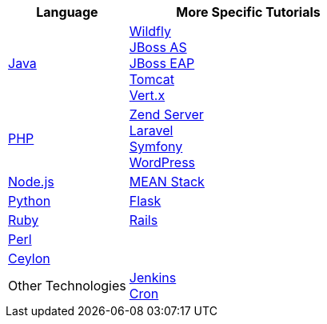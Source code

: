 [cols="1a,2a", width='100%']
|===
|Language | More Specific Tutorials

|link:java-overview.html[Java]
|link:wildfly-getting-started.html[Wildfly] +
link:jbossas-getting-started.html[JBoss AS] +
link:jbosseap-getting-started.html[JBoss EAP] +
link:tomcat-getting-started.html[Tomcat] +
link:vertx-overview.html[Vert.x]

|link:php-getting-started.html[PHP]
|link:php-zend.html[Zend Server] +
link:php-framework-laravel.html[Laravel] +
link:php-framework-symfony.html[Symfony] +
link:php-wordpress.html[WordPress]

|link:node-js-getting-started.html[Node.js]
|link:node-js-example-meanstack.html[MEAN Stack]

|link:python-getting-started.html[Python]
|link:python-flask.html[Flask]

|link:ruby-getting-started.html[Ruby]
|link:ruby-deploying-rails.html[Rails]

|link:perl-overview.html[Perl]
|

|link:ceylon-overview.html[Ceylon]
|

|Other Technologies
|link:managing-continuous-integration.html[Jenkins] +
link:managing-background-jobs.html[Cron]
|===
